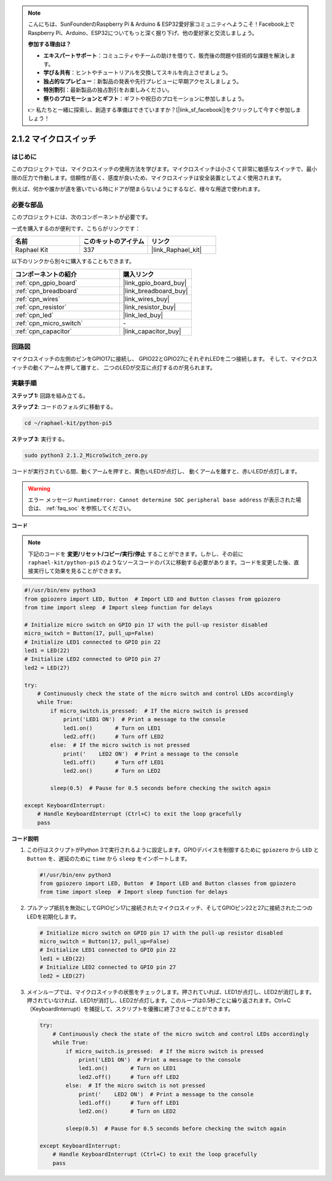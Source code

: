 .. note::

    こんにちは、SunFounderのRaspberry Pi & Arduino & ESP32愛好家コミュニティへようこそ！Facebook上でRaspberry Pi、Arduino、ESP32についてもっと深く掘り下げ、他の愛好家と交流しましょう。

    **参加する理由は？**

    - **エキスパートサポート**：コミュニティやチームの助けを借りて、販売後の問題や技術的な課題を解決します。
    - **学び＆共有**：ヒントやチュートリアルを交換してスキルを向上させましょう。
    - **独占的なプレビュー**：新製品の発表や先行プレビューに早期アクセスしましょう。
    - **特別割引**：最新製品の独占割引をお楽しみください。
    - **祭りのプロモーションとギフト**：ギフトや祝日のプロモーションに参加しましょう。

    👉 私たちと一緒に探索し、創造する準備はできていますか？[|link_sf_facebook|]をクリックして今すぐ参加しましょう！

.. _2.1.2_py_pi5:

2.1.2 マイクロスイッチ
========================

はじめに
--------------------

このプロジェクトでは、マイクロスイッチの使用方法を学びます。マイクロスイッチは小さくて非常に敏感なスイッチで、最小限の圧力で作動します。信頼性が高く、感度が良いため、マイクロスイッチは安全装置としてよく使用されます。

例えば、何かや誰かが道を塞いでいる時にドアが閉まらないようにするなど、様々な用途で使われます。

必要な部品
------------------------------

このプロジェクトには、次のコンポーネントが必要です。 

.. image:: ../python_pi5/img/2.1.2_micro_switch_list.png

一式を購入するのが便利です、こちらがリンクです： 

.. list-table::
    :widths: 20 20 20
    :header-rows: 1

    *   - 名前	
        - このキットのアイテム
        - リンク
    *   - Raphael Kit
        - 337
        - |link_Raphael_kit|

以下のリンクから別々に購入することもできます。

.. list-table::
    :widths: 30 20
    :header-rows: 1

    *   - コンポーネントの紹介
        - 購入リンク

    *   - :ref:`cpn_gpio_board`
        - |link_gpio_board_buy|
    *   - :ref:`cpn_breadboard`
        - |link_breadboard_buy|
    *   - :ref:`cpn_wires`
        - |link_wires_buy|
    *   - :ref:`cpn_resistor`
        - |link_resistor_buy|
    *   - :ref:`cpn_led`
        - |link_led_buy|
    *   - :ref:`cpn_micro_switch`
        - \-
    *   - :ref:`cpn_capacitor`
        - |link_capacitor_buy|

回路図
-----------------

マイクロスイッチの左側のピンをGPIO17に接続し、
GPIO22とGPIO27にそれぞれLEDを二つ接続します。
そして、マイクロスイッチの動くアームを押して離すと、
二つのLEDが交互に点灯するのが見られます。

.. image:: ../python_pi5/img/2.1.2_micro_switch_schematic_1.png


.. image:: ../python_pi5/img/2.1.2_micro_switch_schematic_2.png


実験手順
-----------------------

**ステップ 1:** 回路を組み立てる。

.. image:: ../python_pi5/img/2.1.2_micro_switch_circuit.png

**ステップ 2**: コードのフォルダに移動する。

.. raw:: html

   <run></run>

.. code-block::

    cd ~/raphael-kit/python-pi5

**ステップ 3**: 実行する。

.. raw:: html

   <run></run>

.. code-block::

    sudo python3 2.1.2_MicroSwitch_zero.py

コードが実行されている間、動くアームを押すと、黄色いLEDが点灯し、
動くアームを離すと、赤いLEDが点灯します。

.. warning::

    エラー メッセージ ``RuntimeError: Cannot determine SOC peripheral base address`` が表示された場合は、 :ref:`faq_soc` を参照してください。

**コード**

.. note::

    下記のコードを **変更/リセット/コピー/実行/停止** することができます。しかし、その前に ``raphael-kit/python-pi5`` のようなソースコードのパスに移動する必要があります。コードを変更した後、直接実行して効果を見ることができます。


.. raw:: html

    <run></run>

.. code-block:: python

   #!/usr/bin/env python3
   from gpiozero import LED, Button  # Import LED and Button classes from gpiozero
   from time import sleep  # Import sleep function for delays

   # Initialize micro switch on GPIO pin 17 with the pull-up resistor disabled
   micro_switch = Button(17, pull_up=False)
   # Initialize LED1 connected to GPIO pin 22
   led1 = LED(22)
   # Initialize LED2 connected to GPIO pin 27
   led2 = LED(27)

   try:
       # Continuously check the state of the micro switch and control LEDs accordingly
       while True:
           if micro_switch.is_pressed:  # If the micro switch is pressed
               print('LED1 ON')  # Print a message to the console
               led1.on()       # Turn on LED1
               led2.off()      # Turn off LED2
           else:  # If the micro switch is not pressed
               print('    LED2 ON')  # Print a message to the console
               led1.off()      # Turn off LED1
               led2.on()       # Turn on LED2

           sleep(0.5)  # Pause for 0.5 seconds before checking the switch again

   except KeyboardInterrupt:
       # Handle KeyboardInterrupt (Ctrl+C) to exit the loop gracefully
       pass
	

**コード説明**

#. この行はスクリプトがPython 3で実行されるように設定します。GPIOデバイスを制御するために ``gpiozero`` から ``LED`` と ``Button`` を、遅延のために ``time`` から ``sleep`` をインポートします。

   .. code-block:: python

       #!/usr/bin/env python3
       from gpiozero import LED, Button  # Import LED and Button classes from gpiozero
       from time import sleep  # Import sleep function for delays

#. プルアップ抵抗を無効にしてGPIOピン17に接続されたマイクロスイッチ、そしてGPIOピン22と27に接続された二つのLEDを初期化します。

   .. code-block:: python

       # Initialize micro switch on GPIO pin 17 with the pull-up resistor disabled
       micro_switch = Button(17, pull_up=False)
       # Initialize LED1 connected to GPIO pin 22
       led1 = LED(22)
       # Initialize LED2 connected to GPIO pin 27
       led2 = LED(27)

#. メインループでは、マイクロスイッチの状態をチェックします。押されていれば、LED1が点灯し、LED2が消灯します。押されていなければ、LED1が消灯し、LED2が点灯します。このループは0.5秒ごとに繰り返されます。Ctrl+C（KeyboardInterrupt）を捕捉して、スクリプトを優雅に終了させることができます。

   .. code-block:: python

       try:
           # Continuously check the state of the micro switch and control LEDs accordingly
           while True:
               if micro_switch.is_pressed:  # If the micro switch is pressed
                   print('LED1 ON')  # Print a message to the console
                   led1.on()       # Turn on LED1
                   led2.off()      # Turn off LED2
               else:  # If the micro switch is not pressed
                   print('    LED2 ON')  # Print a message to the console
                   led1.off()      # Turn off LED1
                   led2.on()       # Turn on LED2

               sleep(0.5)  # Pause for 0.5 seconds before checking the switch again

       except KeyboardInterrupt:
           # Handle KeyboardInterrupt (Ctrl+C) to exit the loop gracefully
           pass
